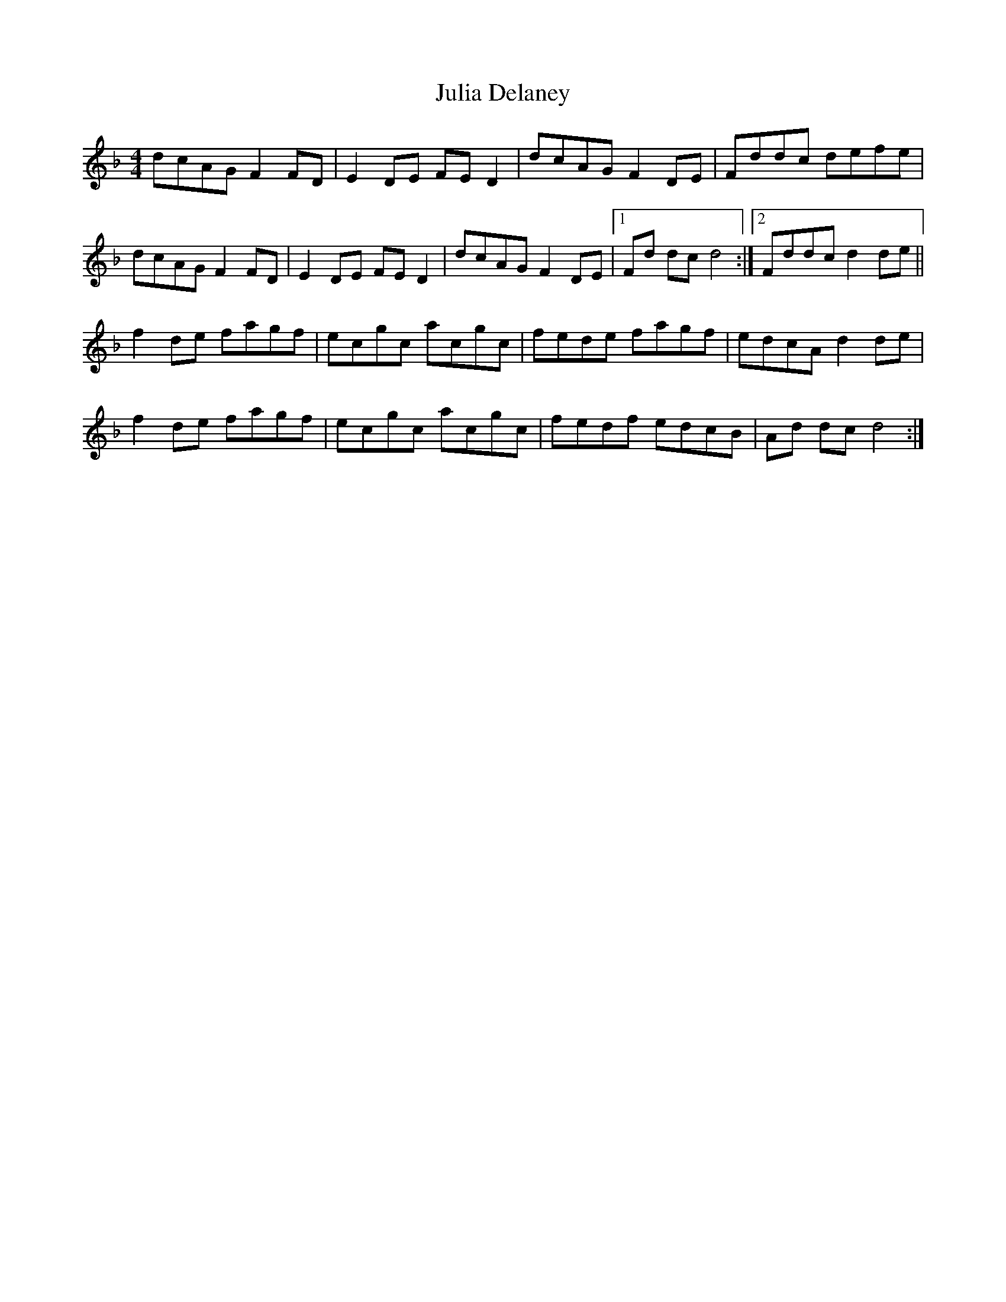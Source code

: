 X: 44
T:Julia Delaney
M:4/4
R:Reel
A:Ireland
K:F
dcAG F2 FD|E2 DE FE D2|dcAG F2 DE|Fddc defe|
dcAG F2 FD|E2 DE FE D2|dcAG F2 DE|[1Fd dc d4:|[2Fddc d2de||
f2 de fagf|ecgc acgc|fede fagf|edcA d2 de|
f2 de fagf|ecgc acgc|fedf edcB|Ad dc d4:|
